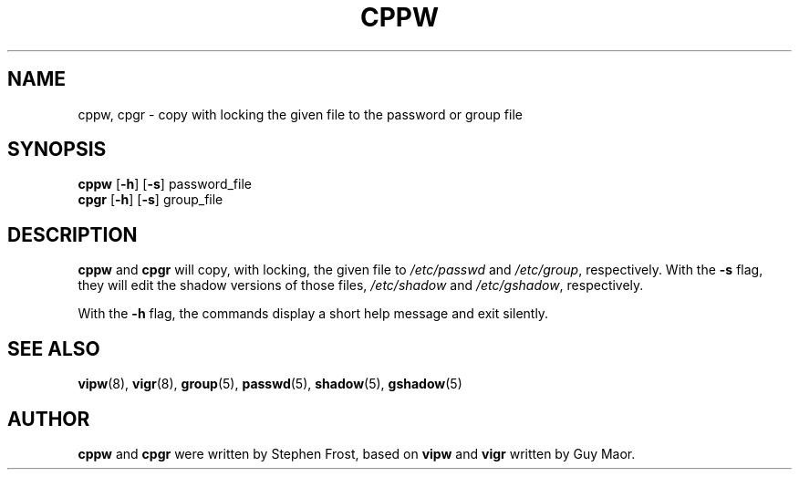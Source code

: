 .TH CPPW 8 "7 Apr 2005"
.SH NAME
cppw, cpgr \- copy with locking the given file to the password or group file
.SH SYNOPSIS
\fBcppw\fR [\fB\-h\fR] [\fB\-s\fR] password_file
.br
\fBcpgr\fR [\fB\-h\fR] [\fB\-s\fR] group_file

.SH DESCRIPTION
.BR cppw " and " cpgr
will copy, with locking, the given file to
.IR /etc/passwd " and " /etc/group ", respectively."
With the \fB\-s\fR flag, they will edit the shadow versions of those files,
.IR /etc/shadow " and " /etc/gshadow ", respectively."

With the \fB\-h\fR flag, the commands display a short help message and exit
silently.
.SH "SEE ALSO"
.BR vipw (8),
.BR vigr (8),
.BR group (5),
.BR passwd (5),
.BR shadow (5),
.BR gshadow (5)
.SH AUTHOR
\fBcppw\fR and \fBcpgr\fR were written by Stephen Frost, based on
\fBvipw\fR and \fBvigr\fR written by Guy Maor.
